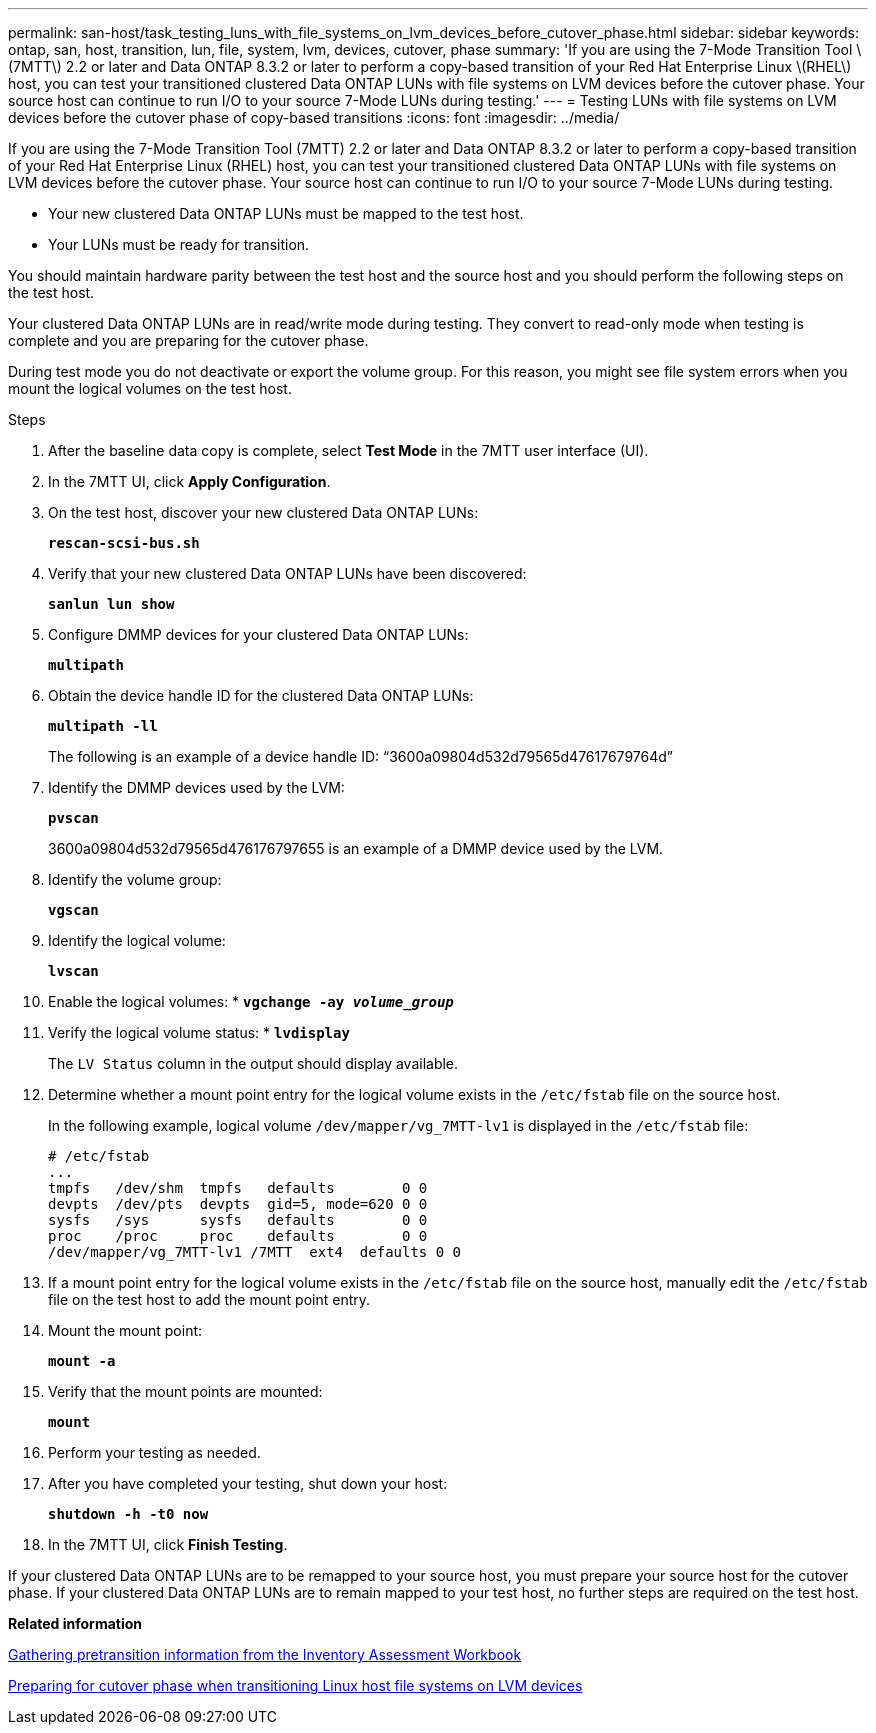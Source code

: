 ---
permalink: san-host/task_testing_luns_with_file_systems_on_lvm_devices_before_cutover_phase.html
sidebar: sidebar
keywords: ontap, san, host, transition, lun, file, system, lvm, devices, cutover, phase
summary: 'If you are using the 7-Mode Transition Tool \(7MTT\) 2.2 or later and Data ONTAP 8.3.2 or later to perform a copy-based transition of your Red Hat Enterprise Linux \(RHEL\) host, you can test your transitioned clustered Data ONTAP LUNs with file systems on LVM devices before the cutover phase. Your source host can continue to run I/O to your source 7-Mode LUNs during testing.'
---
= Testing LUNs with file systems on LVM devices before the cutover phase of copy-based transitions
:icons: font
:imagesdir: ../media/

[.lead]
If you are using the 7-Mode Transition Tool (7MTT) 2.2 or later and Data ONTAP 8.3.2 or later to perform a copy-based transition of your Red Hat Enterprise Linux (RHEL) host, you can test your transitioned clustered Data ONTAP LUNs with file systems on LVM devices before the cutover phase. Your source host can continue to run I/O to your source 7-Mode LUNs during testing.

* Your new clustered Data ONTAP LUNs must be mapped to the test host.
* Your LUNs must be ready for transition.

You should maintain hardware parity between the test host and the source host and you should perform the following steps on the test host.

Your clustered Data ONTAP LUNs are in read/write mode during testing. They convert to read-only mode when testing is complete and you are preparing for the cutover phase.

During test mode you do not deactivate or export the volume group. For this reason, you might see file system errors when you mount the logical volumes on the test host.

.Steps
. After the baseline data copy is complete, select *Test Mode* in the 7MTT user interface (UI).
. In the 7MTT UI, click *Apply Configuration*.
. On the test host, discover your new clustered Data ONTAP LUNs:
+
`*rescan-scsi-bus.sh*`
. Verify that your new clustered Data ONTAP LUNs have been discovered:
+
`*sanlun lun show*`
. Configure DMMP devices for your clustered Data ONTAP LUNs:
+
`*multipath*`
. Obtain the device handle ID for the clustered Data ONTAP LUNs:
+
`*multipath -ll*`
+
The following is an example of a device handle ID: "`3600a09804d532d79565d47617679764d`"

. Identify the DMMP devices used by the LVM:
+
`*pvscan*`
+
3600a09804d532d79565d476176797655 is an example of a DMMP device used by the LVM.

. Identify the volume group:
+
`*vgscan*`
. Identify the logical volume:
+
`*lvscan*`
. Enable the logical volumes:
*
`*vgchange -ay _volume_group_*`
. Verify the logical volume status:
*
`*lvdisplay*`
+
The `LV Status` column in the output should display available.

. Determine whether a mount point entry for the logical volume exists in the `/etc/fstab` file on the source host.
+
In the following example, logical volume `/dev/mapper/vg_7MTT-lv1` is displayed in the `/etc/fstab` file:
+
----
# /etc/fstab
...
tmpfs   /dev/shm  tmpfs   defaults        0 0
devpts  /dev/pts  devpts  gid=5, mode=620 0 0
sysfs   /sys      sysfs   defaults        0 0
proc    /proc     proc    defaults        0 0
/dev/mapper/vg_7MTT-lv1 /7MTT  ext4  defaults 0	0
----

. If a mount point entry for the logical volume exists in the `/etc/fstab` file on the source host, manually edit the `/etc/fstab` file on the test host to add the mount point entry.
. Mount the mount point:
+
`*mount -a*`
. Verify that the mount points are mounted:
+
`*mount*`
. Perform your testing as needed.
. After you have completed your testing, shut down your host:
+
`*shutdown -h -t0 now*`
. In the 7MTT UI, click *Finish Testing*.

If your clustered Data ONTAP LUNs are to be remapped to your source host, you must prepare your source host for the cutover phase. If your clustered Data ONTAP LUNs are to remain mapped to your test host, no further steps are required on the test host.

*Related information*

xref:task_gathering_pretransition_information_from_inventory_assessment_workbook.adoc[Gathering pretransition information from the Inventory Assessment Workbook]

xref:task_preparing_for_cutover_when_transitioning_linux_host_file_systems_on_lvm_devices.adoc[Preparing for cutover phase when transitioning Linux host file systems on LVM devices]
